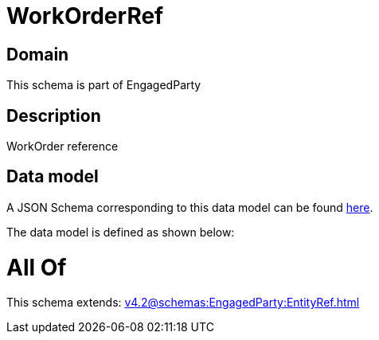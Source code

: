 = WorkOrderRef

[#domain]
== Domain

This schema is part of EngagedParty

[#description]
== Description

WorkOrder reference


[#data_model]
== Data model

A JSON Schema corresponding to this data model can be found https://tmforum.org[here].

The data model is defined as shown below:


= All Of 
This schema extends: xref:v4.2@schemas:EngagedParty:EntityRef.adoc[]
